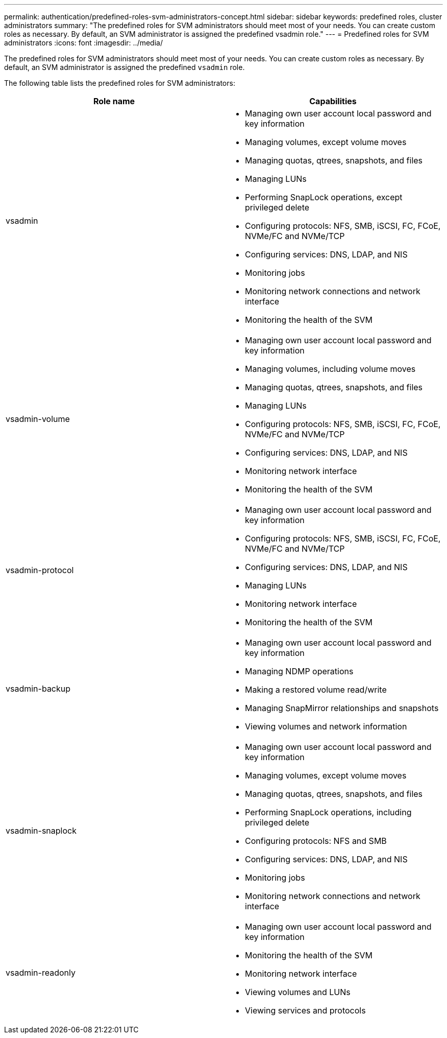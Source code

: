 ---
permalink: authentication/predefined-roles-svm-administrators-concept.html
sidebar: sidebar
keywords: predefined roles, cluster administrators
summary: "The predefined roles for SVM administrators should meet most of your needs. You can create custom roles as necessary. By default, an SVM administrator is assigned the predefined vsadmin role."
---
= Predefined roles for SVM administrators
:icons: font
:imagesdir: ../media/

[.lead]
The predefined roles for SVM administrators should meet most of your needs. You can create custom roles as necessary. By default, an SVM administrator is assigned the predefined `vsadmin` role.

The following table lists the predefined roles for SVM administrators:

|===

h| Role name  h| Capabilities
a|
vsadmin
a|

* Managing own user account local password and key information
* Managing volumes, except volume moves
* Managing quotas, qtrees, snapshots, and files
* Managing LUNs
* Performing SnapLock operations, except privileged delete
* Configuring protocols: NFS, SMB, iSCSI, FC, FCoE, NVMe/FC and NVMe/TCP
* Configuring services: DNS, LDAP, and NIS
* Monitoring jobs
* Monitoring network connections and network interface
* Monitoring the health of the SVM

a|
vsadmin-volume
a|

* Managing own user account local password and key information
* Managing volumes, including volume moves
* Managing quotas, qtrees, snapshots, and files
* Managing LUNs
* Configuring protocols: NFS, SMB, iSCSI, FC, FCoE, NVMe/FC and NVMe/TCP
* Configuring services: DNS, LDAP, and NIS
* Monitoring network interface
* Monitoring the health of the SVM

a|
vsadmin-protocol
a|

* Managing own user account local password and key information
* Configuring protocols: NFS, SMB, iSCSI, FC, FCoE, NVMe/FC and NVMe/TCP
* Configuring services: DNS, LDAP, and NIS
* Managing LUNs
* Monitoring network interface
* Monitoring the health of the SVM

a|
vsadmin-backup
a|

* Managing own user account local password and key information
* Managing NDMP operations
* Making a restored volume read/write
* Managing SnapMirror relationships and snapshots
* Viewing volumes and network information

a|
vsadmin-snaplock
a|

* Managing own user account local password and key information
* Managing volumes, except volume moves
* Managing quotas, qtrees, snapshots, and files
* Performing SnapLock operations, including privileged delete
* Configuring protocols: NFS and SMB
* Configuring services: DNS, LDAP, and NIS
* Monitoring jobs
* Monitoring network connections and network interface

a|
vsadmin-readonly
a|

* Managing own user account local password and key information
* Monitoring the health of the SVM
* Monitoring network interface
* Viewing volumes and LUNs
* Viewing services and protocols

|===

// 2024 Feb 23, ONTAPDOC-1645
// 4 FEB 2022, BURT 1451789 